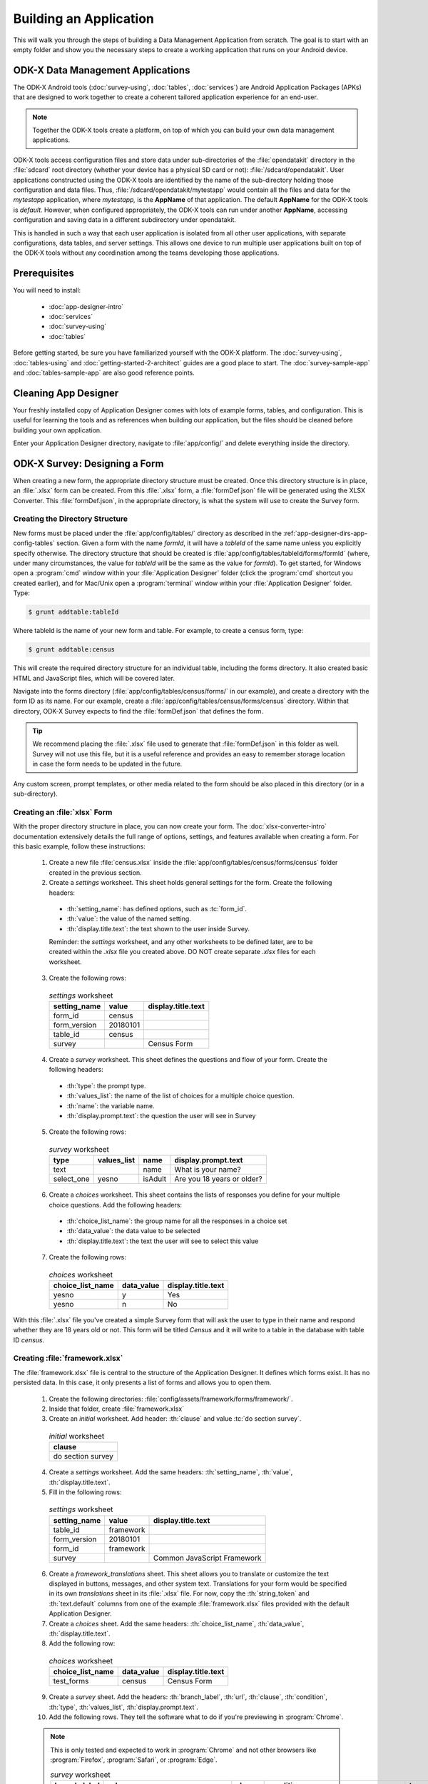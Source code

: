 .. spelling::
  testForm
  getHashString
  tableId
  isAdult
  yesno
  prepopulate
  defaultViewType
  detailViewFileName
  listViewFileName
  WebView

Building an Application
====================================================

.. _build-app:

This will walk you through the steps of building a Data Management Application from scratch. The goal is to start with an empty folder and show you the necessary steps to create a working application that runs on your Android device.

.. _build-app-data-mgt-apps:

ODK-X Data Management Applications
---------------------------------------

The ODK-X Android tools (:doc:`survey-using`, :doc:`tables`, :doc:`services`) are Android Application Packages (APKs) that are designed to work together to create a coherent tailored application experience for an end-user.

.. note::

  Together the ODK-X tools create a platform, on top of which you can build your own data management applications.

ODK-X tools access configuration files and store data under sub-directories of the :file:`opendatakit` directory in the :file:`sdcard` root directory (whether your device has a physical SD card or not): :file:`/sdcard/opendatakit`. User applications constructed using the ODK-X tools are identified by the name of the sub-directory holding those configuration and data files. Thus, :file:`/sdcard/opendatakit/mytestapp` would contain all the files and data for the *mytestapp* application, where *mytestapp,* is the **AppName** of that application. The default **AppName** for the ODK-X tools is *default.* However, when configured appropriately, the ODK-X tools can run under another **AppName**, accessing configuration and saving data in a different subdirectory under opendatakit.

This is handled in such a way that each user application is isolated from all other user applications, with separate configurations, data tables, and server settings. This allows one device to run multiple user applications built on top of the ODK-X tools without any coordination among the teams developing those applications.

.. _build-app-prereqs:

Prerequisites
---------------------

You will need to install:

  - :doc:`app-designer-intro`
  - :doc:`services`
  - :doc:`survey-using`
  - :doc:`tables`

Before getting started, be sure you have familiarized yourself with the ODK-X platform. The :doc:`survey-using`, :doc:`tables-using` and :doc:`getting-started-2-architect` guides are a good place to start. The :doc:`survey-sample-app` and :doc:`tables-sample-app` are also good reference points.

.. _build-app-clean-app-designer:

Cleaning App Designer
-----------------------------------

Your freshly installed copy of Application Designer comes with lots of example forms, tables, and configuration. This is useful for learning the tools and as references when building our application, but the files should be cleaned before building your own application.

Enter your Application Designer directory, navigate to :file:`app/config/` and delete everything inside the directory.

.. _build-app-designing-a-form:

ODK-X Survey: Designing a Form
-------------------------------

When creating a new form, the appropriate directory structure must be created. Once this directory structure is in place, an :file:`.xlsx` form can be created. From this :file:`.xlsx` form, a :file:`formDef.json` file will be generated using the XLSX Converter. This :file:`formDef.json`, in the appropriate directory, is what the system will use to create the Survey form.

.. _build-app-creating-directory:

Creating the Directory Structure
~~~~~~~~~~~~~~~~~~~~~~~~~~~~~~~~~~~~~~~~~~~~~~~~~~~~~~~~~

New forms must be placed under the :file:`app/config/tables/` directory as described in the :ref:`app-designer-dirs-app-config-tables` section. Given a form with the name *formId*, it will have a *tableId* of the same name unless you explicitly specify otherwise. The directory structure that should be created is :file:`app/config/tables/tableId/forms/formId` (where, under many circumstances, the value for *tableId* will be the same as the value for *formId*). To get started, for Windows open a :program:`cmd` window within your :file:`Application Designer` folder (click the :program:`cmd` shortcut you created earlier), and for Mac/Unix open a :program:`terminal` window within your :file:`Application Designer` folder. Type:

.. code-block:: console

  $ grunt addtable:tableId

Where tableId is the name of your new form and table. For example, to create a census form, type:

.. code-block:: console

  $ grunt addtable:census

This will create the required directory structure for an individual table, including the forms directory. It also created basic HTML and JavaScript files, which will be covered later.

Navigate into the forms directory (:file:`app/config/tables/census/forms/` in our example), and create a directory with the form ID as its name. For our example, create a :file:`app/config/tables/census/forms/census` directory. Within that directory, ODK-X Survey expects to find the :file:`formDef.json` that defines the form.

.. tip::
  We recommend placing the :file:`.xlsx` file used to generate that :file:`formDef.json` in this folder as well. Survey will not use this file, but it is a useful reference and provides an easy to remember storage location in case the form needs to be updated in the future.

Any custom screen, prompt templates, or other media related to the form should be also placed in this directory (or in a sub-directory).

.. _build-app-creating-xlsx-form:

Creating an :file:`xlsx` Form
~~~~~~~~~~~~~~~~~~~~~~~~~~~~~~~

With the proper directory structure in place, you can now create your form. The :doc:`xlsx-converter-intro` documentation extensively details the full range of options, settings, and features available when creating a form. For this basic example, follow these instructions:

  1. Create a new file :file:`census.xlsx` inside the :file:`app/config/tables/census/forms/census` folder created in the previous section.

  2. Create a *settings* worksheet. This sheet holds general settings for the form. Create the following headers:

    - :th:`setting_name`: has defined options, such as :tc:`form_id`.
    - :th:`value`: the value of the named setting.
    - :th:`display.title.text`: the text shown to the user inside Survey.

    Reminder: the *settings* worksheet, and any other worksheets to be defined later, are to be created within the `.xlsx` file you created above. DO NOT create separate `.xlsx` files for each worksheet.

  3. Create the following rows:

    .. list-table:: *settings* worksheet
      :header-rows: 1

      * - setting_name
        - value
        - display.title.text
      * - form_id
        - census
        -
      * - form_version
        - 20180101
        -
      * - table_id
        - census
        -
      * - survey
        -
        - Census Form

  4. Create a *survey* worksheet. This sheet defines the questions and flow of your form. Create the following headers:

    - :th:`type`: the prompt type.
    - :th:`values_list`: the name of the list of choices for a multiple choice question.
    - :th:`name`: the variable name.
    - :th:`display.prompt.text`: the question the user will see in Survey

  5. Create the following rows:

    .. list-table:: *survey* worksheet
      :header-rows: 1

      * - type
        - values_list
        - name
        - display.prompt.text
      * - text
        -
        - name
        - What is your name?
      * - select_one
        - yesno
        - isAdult
        - Are you 18 years or older?

  6. Create a *choices* worksheet. This sheet contains the lists of responses you define for your multiple choice questions. Add the following headers:

    - :th:`choice_list_name`: the group name for all the responses in a choice set
    - :th:`data_value`: the data value to be selected
    - :th:`display.title.text`: the text the user will see to select this value

  7. Create the following rows:

    .. list-table:: *choices* worksheet
      :header-rows: 1

      * - choice_list_name
        - data_value
        - display.title.text
      * - yesno
        - y
        - Yes
      * - yesno
        - n
        - No

With this :file:`.xlsx` file you've created a simple Survey form that will ask the user to type in their name and respond whether they are 18 years old or not. This form will be titled *Census* and it will write to a table in the database with table ID *census*.

.. _build-app-creating-framework:

Creating :file:`framework.xlsx`
~~~~~~~~~~~~~~~~~~~~~~~~~~~~~~~~~~

The :file:`framework.xlsx` file is central to the structure of the Application Designer. It defines which forms exist. It has no persisted data. In this case, it only presents a list of forms and allows you to open them.

  1. Create the following directories: :file:`config/assets/framework/forms/framework/`.

  2. Inside that folder, create :file:`framework.xlsx`

  3. Create an *initial* worksheet. Add header: :th:`clause` and value :tc:`do section survey`.

    .. list-table:: *initial* worksheet
      :header-rows: 1

      * - clause
      * - do section survey

  4. Create a *settings* worksheet. Add the same headers: :th:`setting_name`, :th:`value`, :th:`display.title.text`.

  5. Fill in the following rows:

    .. list-table:: *settings* worksheet
      :header-rows: 1

      * - setting_name
        - value
        - display.title.text
      * - table_id
        - framework
        -
      * - form_version
        - 20180101
        -
      * - form_id
        - framework
        -
      * - survey
        -
        - Common JavaScript Framework

  6. Create a *framework_translations* sheet. This sheet allows you to translate or customize the text displayed in buttons, messages, and other system text. Translations for your form would be specified in its own *translations* sheet in its :file:`.xlsx` file. For now, copy the :th:`string_token` and :th:`text.default` columns from one of the example :file:`framework.xlsx` files provided with the default Application Designer.

  7. Create a *choices* sheet. Add the same headers: :th:`choice_list_name`, :th:`data_value`, :th:`display.title.text`.

  8. Add the following row:

    .. list-table:: *choices* worksheet
      :header-rows: 1

      * - choice_list_name
        - data_value
        - display.title.text
      * - test_forms
        - census
        - Census Form

  9. Create a *survey* sheet. Add the headers: :th:`branch_label`, :th:`url`, :th:`clause`, :th:`condition`, :th:`type`, :th:`values_list`, :th:`display.prompt.text`.

  10. Add the following rows. They tell the software what to do if you're previewing in :program:`Chrome`.

  .. note::

    This is only tested and expected to work in :program:`Chrome` and not other browsers like :program:`Firefox`, :program:`Safari`, or :program:`Edge`.

    .. list-table:: *survey* worksheet
      :header-rows: 1

      * - branch_label
        - url
        - clause
        - condition
        - type
        - values_list
        - display.prompt.text
      * -
        -
        - if
        - | opendatakit.getPlatformInfo().container == "Chrome"
        -
        -
        -
      * -
        -
        -
        -
        - user_branch
        - test_forms
        - Choose a test form
      * -
        -
        - else
        -
        -
        -
        -
      * -
        -
        -
        -
        - note
        -
        - This is the default form.
      * -
        -
        - end if
        -
        -
        -
        -
      * -
        -
        - exit section
        -
        -
        -
        -
      * - census
        -
        -
        -
        -
        -
        -
      * -
        - | ''?' + odkSurvey.getHashString('census')
        -
        -
        - external_link
        -
        - Open form
      * -
        -
        - exit section
        -
        -
        -
        -

.. _build-app-updating-framework:

Updating :file:`framework.xlsx`
"""""""""""""""""""""""""""""""""""

To add another new form to an existing :file:`framework.xlsx` file, take the following steps.

.. note::

  These steps are not part of the running example. They are provided here for reference.

Assuming you have created a :file:`testForm.xlsx`, the appropriate directory structures for :file:`testForm.xlsx`, and then properly generated and saved the :file:`formDef.json`, the following lines would need to be added into the :file:`framework.xlsx` *survey* worksheet.

.. csv-table:: Example Framework Survey Worksheet
  :header: "branch_label", "url", "clause", "condition", "type", "values_list", "display.text", "display.hint"

  "testForm",
  , "''?' + opendatakit.getHashString('testForm')",,, "external_link",,"Open form",
  ,,"exit section",

The following changes will also need to be made to the :file:`framework.xlsx` **choices worksheet**

.. csv-table:: Example Framework Choices Worksheet
  :header: "choice_list_name", "data_value", "display.text"

  "test_forms", "testForm", "testForm"

The changes to the *choices* sheet add the *testForm* form as one of the choices that is shown in the :tc:`user_branch` prompt (a user-directed branching prompt type). The changes on the *survey* sheet add a branch label, :tc:`testForm`, that matches the :th:`data_value` from the *choices* sheet (this branch label will be jumped to if the user selects the :tc:`testForm` selection on the :tc:`user_branch` screen). The new branch label then renders an :tc:`external_link` prompt type that has the necessary arguments to open the *testForm*.


.. _build-app-generate-formdef:

Generating :file:`formDef.json`
~~~~~~~~~~~~~~~~~~~~~~~~~~~~~~~~~~~~~~~~~~~~~~~~~~~

Once you have a saved your :file:`.xlsx` file, you can use the XLSX Converter to create a :file:`formDef.json`. Make sure your Application Designer is running (see :doc:`app-designer-launching`) and navigate to the :guilabel:`XLSX Converter` tab. Drag the :file:`.xlsx` form or select it with the :guilabel:`Choose File` button and use the :guilabel:`Save to File System` button to save the form definition file back to the file system.

For the ongoing example, convert the :file:`app/config/assets/framework/forms/framework/framework.xlsx` using the instructions above. Then repeat this process with :file:`app/config/tables/census/forms/census/census.xlsx`

.. warning::

  The :guilabel:`Save to File System` button uses the *form_id* and *table_id* within the :file:`.xlsx` file to identify where to write the :file:`formDef.json` file. If you have copied the :file:`.xlsx` file from some other location, and forgot to edit it, it may update back to that older location! If the *form_id* is equal to the *table_id*, two additional files are written that define the table's user data fields and that define the key-value properties for the table.

Once you have made these changes and used XLSX Converter on the :file:`framework.xlsx` file to update the :file:`app/config/assets/framework/forms/framework/formDef.json` file, you should see your new form show up in the :guilabel:`Preview` tab of the Application Designer. Clicking on that should open your form.

.. tip::

  If you don't see your form in the :guilabel:`Preview`, try refreshing your browser.

.. tip::

  You can also convert your forms with the :program:`Grunt` command:

  .. code-block:: console

    grunt xlsx-convert-all

.. _build-app-debugging-survey:

Debugging your Survey
~~~~~~~~~~~~~~~~~~~~~~~~~~~~~~~

The XLSX Converter should report most problems with your survey.

If the form is not being rendered correctly but your survey generates a :file:`formDef.json` without an error, first try purging the database (dropping all the existing data tables) using the :guilabel:`Purge Database` button on the :guilabel:`Preview` tab. You will typically need to purge the database whenever you add or remove fields from your form or change their data type.

If that does not resolve the issue, try stopping the :program:`grunt` command (on Windows, :kbd:`Control-C` should produce a prompt asking to confirm whether to stop or not. On Mac, :kbd:`Control-C` kill the process with no prompt.), and re-running it. :program:`Grunt` can sometimes get overwhelmed with changes and stop working. After restarting, test your form.

If there are other problems, the contents of the JavaScript Console will be helpful to the ODK-X core team for debugging. Open the JavaScript Console by clicking the icon with the three bars in the top right, select :guilabel:`More Tools`, select :guilabel:`Developer Tools`, and then select the :guilabel:`Console` tab. Select all of the debugging output, then copy it, save it to a file, and post it to the |forum|_ or create a ticket on the `Github Issue Tracker <https://github.com/odk-x/odk-x/issues>`_.

.. _build-app-move-to-device:

Moving Files To The Device
~~~~~~~~~~~~~~~~~~~~~~~~~~~~

.. note::
  You must have USB debugging enabled on your device in order to perform this step. See `these instructions <https://www.phonearena.com/news/How-to-enable-USB-debugging-on-Android_id53909>`_ for help.

In order to see these changes on an Android device, you must first have ODK-X Survey installed on your device. Then:

  #. Connect the device to your computer via a USB cable
  #. Open a :program:`cmd` or :program:`terminal` window within the :guilabel:`Application Designer` directory (the one containing :file:`Gruntfile.js`), as described in the :doc:`app-designer-directories` documentation.
  #. Type:

  .. code-block:: console

    $ grunt adbpush

  .. note::

    If it gives you an error, you may need to run :code:`grunt adbpush -f` to force it.

  .. note::

    If you do not see the form, you may need to :ref:`reset the configuration <services-managing-reset-config>`.

This will copy all of the files under config onto your device. You should then be able to launch ODK-X Survey, and it will display your form in its list of forms. Click the form to open it.

More :program:`grunt` commands can be found in :ref:`build-app-pushing`.



.. _build-app-design-view:

ODK-X Tables: Designing a Custom View
----------------------------------------

One of the most powerful aspects of ODK-X Tables is its ability to run HTML and
JavaScript pages as the skin of the app. Through a JavaScript API presented to these files, you can query the database and control the app.

Writing an app using HTML and JavaScript yields a lot of power. However, it can lead to a complicated design cycle.

The HTML and JavaScript files you write rely on the JavaScript API implemented within the ODK-X Tables APK to retrieve database values for your application. This JavaScript API, since it is implemented in the APK, makes it difficult to debug your custom views off the phone. At present, the only way to test your HTML pages is on the device. Fortunately, on Android 4.4 and higher, :program:`Chrome` can access the browser Console and set breakpoints on the device, providing a clumsy but viable debug environment.

.. _build-app-understanding-web-file:

Understanding the Web File
~~~~~~~~~~~~~~~~~~~~~~~~~~~~~~~~~

There are several pieces of boilerplate you have to include in your own code in order to debug the files in :program:`Chrome`.

In the default Application Designer, open :file:`app/config/tables/Tea_houses/html/Tea_houses_list.html`. Alternatively, if you are doing the running example, open :file:`app/config/tables/census/html/census_list.html`, which should have been automatically created for you. Notice the following four lines in :code:`<head>`:

.. code-block:: html

    <script type="text/javascript" src="../../../assets/libs/jquery-3.2.1.js"></script>
    <script type="text/javascript" src="../../../../system/js/odkCommon.js"></script>
    <script type="text/javascript" src="../../../../system/js/odkData.js"></script>
    <script type="text/javascript" src="../../../../system/tables/js/odkTables.js"></script>


In the first line you are making the :program:`jQuery` object available to your code. :program:`jQuery` is a powerful, commonly used set of functions for accessing and performing actions within a webpage. In the next three lines you are adding the *odkCommon*, *odkTables*, and *odkData* objects if they are not already provided by the browser environment. When running on the device, the ODK-X Tables APK will provide these, and the contents of these files will be ignored. When running in Application Designer on your computer, these files provide the approximate functionality of the APK, allowing you to create and debug your scripts. However, at the moment, these implementations make use of RequireJS, which the ODK-X Tables HTML files do not use (RequireJS is extensively used by ODK-X Survey). This causes these to break in Application Designer **Previews**.

More detail is provided in :doc:`tables-web-pages`.

.. _build-app-creating-web-file:

Creating Web Files
~~~~~~~~~~~~~~~~~~~~~~~~~~~~~~~~~

To write your own file, first decide on the *tableId* for your table and instantiate a directory using the :program:`grunt` command:

.. code-block:: console

  $ grunt addtable:tableId

If you completed the example in :ref:`build-app-designing-a-form` you have already done this for the *census* table.

This :program:`grunt` task creates the needed directory structures and also constructs the HTML and JavaScript files with the necessary features for working within the :program:`Chrome` development environment.

.. note::

  These files need content from your data table to display. It is recommended that you first design a Survey form (for example, using :ref:`this guide <build-app-designing-a-form>`) which you can use to populate data. You can also prepopulate data into the database with a :file:`tables.init` file. Further instructions are available in the :ref:`tables-managing-config-at-startup` guide.

.. _build-app-creating-web-file-list-view:

Creating a List View
""""""""""""""""""""""""""

Continuing the ongoing example, open or create the file :file:`app/tables/census/html/census_list.html`. This will display a list of records collected with the form.

Ensure the file looks like this:

.. code-block:: html

  <!DOCTYPE html PUBLIC "-//W3C//DTD HTML 4.01 Transitional//EN">
  <html>
  <!--List View-->
      <head>
          <meta name="viewport" content="width=device-width, initial-scale=1.0" />
          <link href="../../../assets/css/list.css" type="text/css" rel="stylesheet" />
          <script type="text/javascript" src="../../../assets/commonDefinitions.js"></script>
          <script type="text/javascript" src="../tableSpecificDefinitions.js"></script>
          <script type="text/javascript" src="../../../assets/libs/jquery-3.2.1.js"></script>
          <script type="text/javascript" src="../../../../system/js/odkCommon.js"></script>
          <script type="text/javascript" src="../../../../system/js/odkData.js"></script>
          <script type="text/javascript" src="../../../../system/tables/js/odkTables.js"></script>
      </head>
      <body>
          <script type="text/javascript" src="../js/census_list.js"></script>
          <div id="wrapper">
              <div id="list"></div>
          </div>
          <script>
              $(function() { resumeFn(0); });
          </script>
      </body>
  </html>

This HTML file should be minimal. It links all the source files and provides :code:`<div>` to put the list in. Most of the work happens in the JavaScript file. Open or create :file:`app/tables/census/js/census_list.js`. Ensure its contents look like this:

.. code-block:: javascript

  /* global $, odkTables, odkData, odkCommon */
  'use strict';

  // The first function called on load
  var resumeFn = function() {

      // Retrieves the query data from the database
      // Sets displayGroup as the success callback
      // and cbFailure as the fail callback
	    odkData.getViewData(displayGroup, cbFailure);
  }

  // Display the list of census results
  var displayGroup = function(censusResultSet) {

      // Set the function to call when a list item is clicked
      $('#list').click(function(e) {

          // Retrieve the row ID from the item_space attribute
		      var jqueryObject = $(e.target);
		      var containingDiv = jqueryObject.closest('.item_space');
		      var rowId = containingDiv.attr('rowId');

          // Retrieve the tableID from the query results
		      var tableId = censusResultSet.getTableId();

		      if (rowId !== null && rowId !== undefined) {

              // Opens the detail view from the file specified in
              // the properties worksheet
				      odkTables.openDetailView(null, tableId, rowId, null);
			    }
		  });

      // Iterate through the query results, rendering list items
      for (var i = 0; i < censusResultSet.getCount(); i++) {

          // Creates the item space and stores the row ID in it
          var item = $('<li>');
          item.attr('id', censusResultSet.getRowId(i));
          item.attr('rowId', censusResultSet.getRowId(i));
          item.attr('class', 'item_space');

          // Display the census name
          var name = censusResultSet.getData(i, 'name');
          if (name === null || name === undefined) {
              name = 'unknown name';
          }
          item.text(name);

          // Creates arrow icon
          var chevron = $('<img>');
          chevron.attr('src', odkCommon.getFileAsUrl('config/assets/img/little_arrow.png'));
          chevron.attr('class', 'chevron');
          item.append(chevron);

          // Add the item to the list
          $('#list').append(item);

          // Don't append the last one to avoid the fencepost problem
          var borderDiv = $('<div>');
          borderDiv.addClass('divider');
          $('#list').append(borderDiv);
        }
        if (i < censusResultSet.getCount()) {
            setTimeout(resumeFn, 0, i);
        }
  };

  var cbFailure = function(error) {
      console.log('census getViewData CB error : ' + error);
  };

The HTML and JavaScript files also depend on a few more files. For convenience, the example reuses CSS and image files from the :doc:`tables-sample-app`. Open up a default Application Designer and copy the following files to this application's directory (using the same directory paths):

  - :file:`config/assets/css/list.css`
  - :file:`config/assets/img/little_arrow.png`
  - :file:`config/assets/libs/jquery-3.2.1.js`

.. _build-app-creating-web-file-detail-view:

Creating a Detail View
""""""""""""""""""""""""""

A *Detail View* will display the details of a record. It is commonly used alongside *List View* to provide options to browse through a data set and learn more about a particular record.

Open or create :file:`app/tables/census/html/census_detail.html` Ensure the file looks like this:

.. code-block:: html

  <!DOCTYPE HTML PUBLIC "-//W3C//DTD HTML 4.01 Transitional//EN" "http://www.w3.org/TR/html4/loose.dtd">
  <html>
      <head>
          <meta name="viewport" content="width=device-width, initial-scale=1.0" />
          <link href="../../../assets/css/detail.css" type="text/css" rel="stylesheet" />
          <script type="text/javascript" src="../../../assets/commonDefinitions.js"></script>
          <script type="text/javascript" src="../tableSpecificDefinitions.js"></script>
          <script type="text/javascript" src="../../../assets/libs/jquery-3.2.1.js"></script>
          <script type="text/javascript" src="../../../../system/js/odkCommon.js"></script>
          <script type="text/javascript" src="../../../../system/js/odkData.js"></script>
          <script type="text/javascript" src="../../../../system/tables/js/odkTables.js"></script>
      </head>
      <body>
          <script type="text/javascript" src="../js/census_detail.js"></script>

          <h1><span id="TITLE" class="main-text"></span></h1>

          <fieldset>
            Is over 18: <input id="FIELD_1" type="checkbox" name="isAdult" />
          </fieldset>

          <script>
              $(display);  // calls the detail display function when ready
          </script>
      </body>
  </html>

This HTML file should define the user interface elements that will be populated by database calls in the JavaScript. Open or create :file:`app/tables/census/js/census_detail.js`. Ensure its contents look like this:

.. code-block:: javascript

  /* global $, odkTables, odkData */
  'use strict';

  var censusResultSet = {};
  var typeData = {};

  // Called when the page loads
  var display = function() {

    // Runs the query that launched this view
    odkData.getViewData(cbSuccess, cbFailure);
  };

  // Called when the query returns successfully
  function cbSuccess(result) {

    censusResultSet = result;
    // and update the document with the values for this record
    updateContent();
  }

  function cbFailure(error) {

    // a real application would perhaps clear the document fiels if there were an error
    console.log('census_detail getViewData CB error : ' + error);
  }

  /**
   * Assumes censusResultSet has valid content.
   *
   * Updates the document content with the information from the censusResultSet
   */
  function updateContent() {

    nullCaseHelper('name', '#TITLE');

    if(censusResultSet.get('isAdult') === 'y') {
      $('#FIELD_1').attr('checked', true);
    }
    $('#FIELD_1').attr('disabled', true);

  }

  /**
   * Assumes censusResultSet has valid content
   *
   * Updates document field with the value for the elementKey
   */
  function nullCaseHelper(elementKey, documentSelector) {
    var temp = censusResultSet.get(elementKey);
    if (temp !== null && temp !== undefined) {
      $(documentSelector).text(temp);
    }
  }

As with the *List View*, this view requires a separate CSS file. Copy the following file from a default Application Designer, maintaining the directory path in this application's directory:

  - :file:`config/assets/css/detail.css`


.. _build-app-creating-web-file-properties:

Defining Default View Files
""""""""""""""""""""""""""""

The :file:`.xlsx` form should be updated to indicate the default view type, and where to find the HTML files for *Detail View* and *List View*. Open :file:`app/config/tables/census/forms/census/census.xlsx` and add a new worksheet titled *properties*. Add the following headers: :th:`partition`, :th:`aspect`, :th:`key`, :th:`type`, and :th:`value`.

Add the following rows to set your *List View* and *Detail View* default files:

.. list-table:: *properties* worksheet
  :header-rows: 1

  * - partition
    - aspect
    - key
    - type
    - value
  * - Table
    - default
    - defaultViewType
    - string
    - LIST
  * - Table
    - default
    - detailViewFileName
    - string
    - config/tables/census/html/census_detail.html
  * - Table
    - default
    - listViewFileName
    - string
    - config/tables/census/html/census_list.html

See :ref:`xlsx-ref-properties` for more details about specifying custom HTML files.

Run :file:`census.xlsx` through the XLSX Converter again (:ref:`build-app-generate-formdef`) to update the configuration.

After that, you can deploy your app to your device. Open Survey and fill in a few census records. Then, open Tables and select the *Census* table. This should automatically launch the *List View* defined above. Tapping an item in the *List View* should launch the detail view.

.. _build-app-debugging-tables:

Debugging Tables Web Files
~~~~~~~~~~~~~~~~~~~~~~~~~~~~~~~~

You can use the :program:`Chrome` browser on your computer to inspect for devices and connect to this custom screen on your Android device, and debug from there. For this, you will need to set up remote debugging with instructions found here 
`Remote debug Android devices <https://developers.google.com/web/tools/chrome-devtools/remote-debugging/>`_ and perform the following steps.
  
  #. Open up the odk-x tables app on your phone. 
  #. Select the table (census table created above for example) you want to debug.
  #. Open `chrome://inspect <chrome://inspect>`_ page on your computer’s chrome browser. Since ODK-X Tables application uses WebViews to display your custom web pages, the inspect tab should list debug-enabled WebViews on your device. From the list, you should see the ODK-X Tables app WebView as shown in the figure below. 
  #. Click inspect below the table WebView you want to debug. 

  .. figure:: /img/app-designer-overview/odk-x-debugging.png
    :alt: Alt text. Chrome inspect tab showing ODK-X Table WebView.

    Sample inspect tool preview showing ODK-X Table WebView.

 Some useful guides include:

  - `Get Started with Debugging JavaScript in Chrome DevTools <https://developers.google.com/web/tools/chrome-devtools/javascript/>`_
  - `Get Started with Remote Debugging Android Devices <https://developers.google.com/web/tools/chrome-devtools/remote-debugging/>`_
  - `Open a WebView in DevTools <https://developer.chrome.com/docs/devtools/remote-debugging/webviews/>`_

.. warning::
  The edit-debug cycle is awkward because you must make the HTML or JavaScript change on your computer then push the change to your device, and reload the page (for example, by rotating the screen). When you do rotate the screen, however, it is rendered in a new web page, necessitating connecting to that new page to resume debugging (the prior page sits idle and will eventually be destroyed. If you don't see any activity, it is likely because you are pointing at the wrong web page. Return to inspect devices, and select the newest page).
.. note::
  If your default view is a spreadsheet view, your table application will not show up in the chrome inspect tool.
  You will need to change the default view type to **LIST** using instructions found here :ref:`tables-using-view-data-change-views`.

As with ODK-X Survey, you can use the JavaScript Console to look for and fix errors in your HTML/JavaScript. If you are having trouble please check on the |forum|_. Keep in mind that the debug objects only emit a subset of the data in your ODK-X Tables database.

.. _build-app-pushing:

Pushing and Pulling Files
-------------------------------

.. note::
  You must have USB debugging enabled on your device in order to perform this step. See `these instructions <https://www.phonearena.com/news/How-to-enable-USB-debugging-on-Android_id53909>`_ for help.

There are several times during app development where you will need to push and pull files to and from your device.

 - The :command:`push` command is used to push the entire app directory to the device.
 - The :command:`pull` command is used to pull the database or exported CSVs from the device to the desktop computer.

.. tip::
  Exported CSVs can be used to set up :file:`tables.init` to load test data.

:program:`Grunt` tasks have been written in :file:`Gruntfile.js` that perform these operations for you.

These commands can be run anywhere within the :file:`Application Designer` directory.

  - :command:`grunt adbpush`: Pushes everything under the app directory to the device.
  - :command:`grunt adbpull-db`: Pulls the database from the device to the PC.
  - :command:`grunt adbpull-csv`: Pull the exported CSVs from the device to the PC.

The pull commands will place the pulled content in the :file:`app/output/` directory.

The database is a :program:`SQLite` database and can be viewed using :program:`SQLite Browser`. This tool can also be used to view the content of the database used by :program:`Chrome` on your computer (the location of that file is OS dependent).

If you pull the CSV files, they will be under the :file:`output/csv/` directory. You can then copy them to the :file:`config/assets/csv/` directory and set up the :file:`tables.init` file to read them in order to provision test data for your development effort. If you need any of this data in production, you will want to sync to a server, then export the CSV files and copy them to the :file:`config/assets/csv/` directory so that they have all of their metadata field values populated.

.. tip::
  Running :command:`grunt adbpull` will perform all the pull tasks.

.. tip::
  There are a number of additional grunt tasks available. Assuming you have installed grunt and node, you can view the available tasks by running :command:`grunt --help` anywhere in the repo.

Useful Grunt Commands
~~~~~~~~~~~~~~~~~~~~~~~~

:guilabel:`grunt addtable:tableid` : Will create the required directory structure for an individual table, including the forms directory.

:guilabel:`grunt xlsx-convert-all` : Takes all `.xlsx` files and converts them into a `formDef.json file`. Can be used instead of `XLSX` converter on the app designer.

:guilabel:`grunt wipe-data` : Deletes the default tables/data included with app designer.

:guilabel:`grunt setup` : Launches the login and sync screen on the connected device.

:guilabel:`grunt kill all` : Force stops survey, tables and services on the connected device.

:guilabel:`grunt uninstall` : Uninstall ODK-X tools from the connected device.

:guilabel:`grunt adbpull` : Perform all the Android Debug Bridge pull tasks.

:guilabel:`grunt adbpush` : Perform all the Android Debug Bridge push tasks.

:guilabel:`grunt adbpull-logs` : Pull any logs stored in the device for debugging purposes.


Troubleshooting
~~~~~~~~~~~~~~~~~~~~

There are several issues that may occur while trying to push your survey onto your device. Below are some common issues and tip and tricks to help:

- Try checking :command:`adb -version`. If the version does not show, make sure that `Android SDK <https://docs.odk-x.org/app-designer-prereqs/?highlight=android%20debug#android-sdk>`_ is appropriately installed on your computer because this is what installs the :program:`Android Debug Bridge (adb)` software.
- Check that your computer sees your device. Enter :command:`adb devices` in command line. Should show a *device detected*.
- Check device to see if it has a message about authorizing the computer. If so, authorize the device.
- Check device settings to ensure USB debugging is enabled and device is linked as a media device (not camera or other settings)
- Make sure your app-designer only has the necessary working files. Any random files or older versions of your survey saved within app-designer will cause the push to fail.
- Do not have any :program:`Excel` forms open on your computer. If you do, this will cause errors with $filename or ~$filename in the file path when pushing.
- Check that your computer sees your device. In your command window type the command adb devices. It should show a device detected.

.. _build-app-deploying:

Deploying an Application
----------------------------

This step requires that you first set up a :doc:`cloud-endpoints-intro`.

  1. Push your application to a clean device (guide: :ref:`build-app-pushing`).

  2. Authenticate as a user in the table administrator group (guide: :ref:`services-using-change-user`).

  3. Reset the App Server (guide: :ref:`services-using-reset-app-server`).

The application is now deployed to your server. Other devices can synchronize with that server to download the application and start collected data.

.. _build-app-deploying-updating:

Updating an Application
~~~~~~~~~~~~~~~~~~~~~~~~~

To update any app level or table level files, or to modify the database schema (like adding a new field to your form that adds a database column), you will need to reset the app server. Make the changes on your PC as normal, push them to the device, and reset the app server.

    .. warning::

      Resetting the app server will start a new data set. If you want to keep the old data, you should download it to a separate database.

:th:`To update versions`: 

You need to download the new `app designer <https://github.com/odk-x/app-designer/releases/latest>`_  , and delete the unneeded default files using

.. code-block:: console

  $ grunt empty

Then copy over your entire :file:`config/assets` from your previous version to the new one. If you have customized anything in :th:`framework` you'll need to copy that too into the :file:`config/assets` of the new version, but in case ODK-X has also updated it, you'll need to manually merge both the copies. Finally, re-convert everything using 

.. code-block:: console

  $ grunt xlsx-convert-all 

and your app designer should be set. You will also need to update software on Android devices and server to the same version as well.
